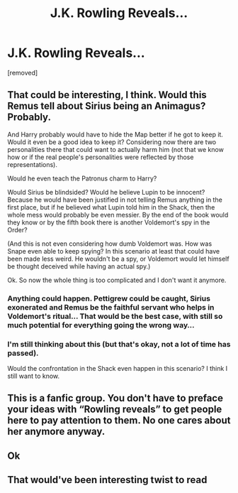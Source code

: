 #+TITLE: J.K. Rowling Reveals...

* J.K. Rowling Reveals...
:PROPERTIES:
:Score: 0
:DateUnix: 1619967153.0
:DateShort: 2021-May-02
:FlairText: Meta
:END:
[removed]


** That could be interesting, I think. Would this Remus tell about Sirius being an Animagus? Probably.

And Harry probably would have to hide the Map better if he got to keep it. Would it even be a good idea to keep it? Considering now there are two personalities there that could want to actually harm him (not that we know how or if the real people's personalities were reflected by those representations).

Would he even teach the Patronus charm to Harry?

Would Sirius be blindsided? Would he believe Lupin to be innocent? Because he would have been justified in not telling Remus anything in the first place, but if he believed what Lupin told him in the Shack, then the whole mess would probably be even messier. By the end of the book would they know or by the fifth book there is another Voldemort's spy in the Order?

(And this is not even considering how dumb Voldemort was. How was Snape even able to keep spying? In this scenario at least that could have been made less weird. He wouldn't be a spy, or Voldemort would let himself be thought deceived while having an actual spy.)

Ok. So now the whole thing is too complicated and I don't want it anymore.
:PROPERTIES:
:Author: deixa_carol_mesmo
:Score: 2
:DateUnix: 1619969615.0
:DateShort: 2021-May-02
:END:

*** Anything could happen. Pettigrew could be caught, Sirius exonerated and Remus be the faithful servant who helps in Voldemort's ritual... That would be the best case, with still so much potential for everything going the wrong way...
:PROPERTIES:
:Author: deixa_carol_mesmo
:Score: 2
:DateUnix: 1619971183.0
:DateShort: 2021-May-02
:END:


*** I'm still thinking about this (but that's okay, not a lot of time has passed).

Would the confrontation in the Shack even happen in this scenario? I think I still want to know.
:PROPERTIES:
:Author: deixa_carol_mesmo
:Score: 1
:DateUnix: 1619970808.0
:DateShort: 2021-May-02
:END:


** This is a fanfic group. You don't have to preface your ideas with “Rowling reveals” to get people here to pay attention to them. No one cares about her anymore anyway.
:PROPERTIES:
:Author: MTheLoud
:Score: 7
:DateUnix: 1619970762.0
:DateShort: 2021-May-02
:END:


** Ok
:PROPERTIES:
:Author: Soviet_God-Emperor
:Score: 1
:DateUnix: 1619969125.0
:DateShort: 2021-May-02
:END:


** That would've been interesting twist to read
:PROPERTIES:
:Author: Hufflepuffzd96
:Score: 1
:DateUnix: 1619969577.0
:DateShort: 2021-May-02
:END:
